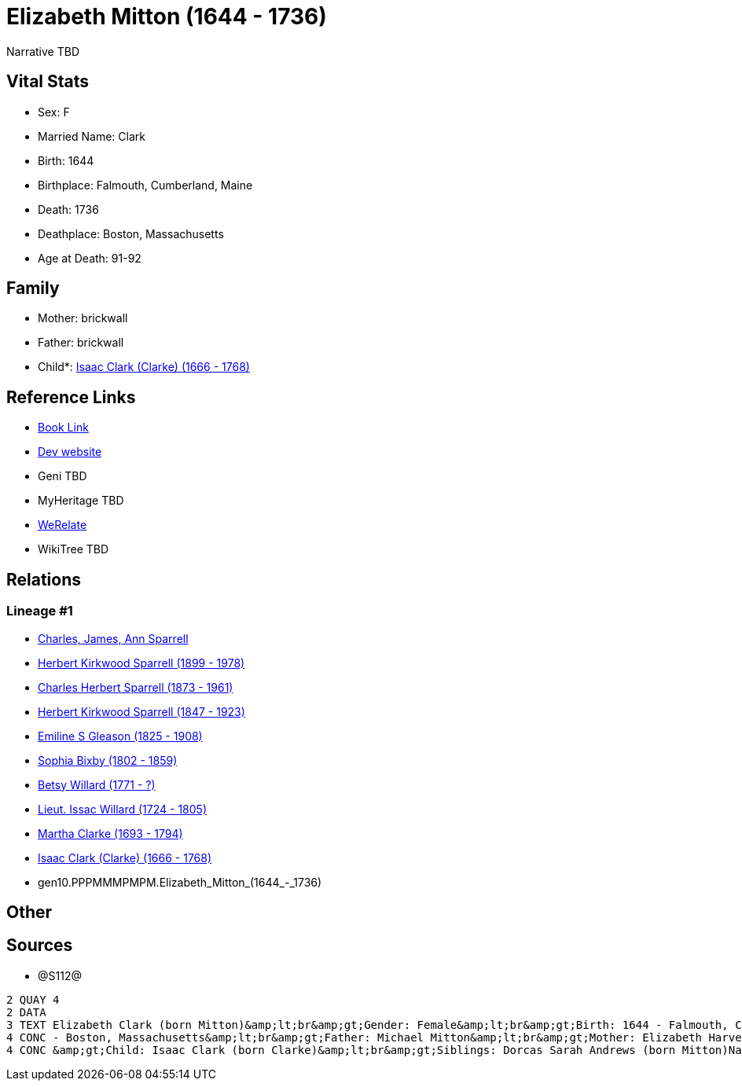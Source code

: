 = Elizabeth Mitton (1644 - 1736)

Narrative TBD


== Vital Stats


* Sex: F
* Married Name: Clark
* Birth: 1644
* Birthplace: Falmouth, Cumberland, Maine
* Death: 1736
* Deathplace: Boston, Massachusetts
* Age at Death: 91-92


== Family
* Mother: brickwall
* Father: brickwall
* Child*: https://github.com/sparrell/cfs_ancestors/blob/main/Vol_02_Ships/V2_C5_Ancestors/V2_C5_G9/gen9.PPPMMMPMP.Isaac_Clark_(Clarke).adoc[Isaac Clark (Clarke) (1666 - 1768)]


== Reference Links
* https://github.com/sparrell/cfs_ancestors/blob/main/Vol_02_Ships/V2_C5_Ancestors/V2_C5_G10/gen10.PPPMMMPMPM.Elizabeth_Mitton.adoc[Book Link]
* https://cfsjksas.gigalixirapp.com/person?p=p1280[Dev website]
* Geni TBD
* MyHeritage TBD
* https://www.werelate.org/wiki/Person:Elizabeth_Mitton_%283%29[WeRelate]
* WikiTree TBD

== Relations
=== Lineage #1
* https://github.com/spoarrell/cfs_ancestors/tree/main/Vol_02_Ships/V2_C1_Principals/0_intro_principals.adoc[Charles, James, Ann Sparrell]
* https://github.com/sparrell/cfs_ancestors/blob/main/Vol_02_Ships/V2_C5_Ancestors/V2_C5_G1/gen1.P.Herbert_Kirkwood_Sparrell.adoc[Herbert Kirkwood Sparrell (1899 - 1978)]
* https://github.com/sparrell/cfs_ancestors/blob/main/Vol_02_Ships/V2_C5_Ancestors/V2_C5_G2/gen2.PP.Charles_Herbert_Sparrell.adoc[Charles Herbert Sparrell (1873 - 1961)]
* https://github.com/sparrell/cfs_ancestors/blob/main/Vol_02_Ships/V2_C5_Ancestors/V2_C5_G3/gen3.PPP.Herbert_Kirkwood_Sparrell.adoc[Herbert Kirkwood Sparrell (1847 - 1923)]
* https://github.com/sparrell/cfs_ancestors/blob/main/Vol_02_Ships/V2_C5_Ancestors/V2_C5_G4/gen4.PPPM.Emiline_S_Gleason.adoc[Emiline S Gleason (1825 - 1908)]
* https://github.com/sparrell/cfs_ancestors/blob/main/Vol_02_Ships/V2_C5_Ancestors/V2_C5_G5/gen5.PPPMM.Sophia_Bixby.adoc[Sophia Bixby (1802 - 1859)]
* https://github.com/sparrell/cfs_ancestors/blob/main/Vol_02_Ships/V2_C5_Ancestors/V2_C5_G6/gen6.PPPMMM.Betsy_Willard.adoc[Betsy Willard (1771 - ?)]
* https://github.com/sparrell/cfs_ancestors/blob/main/Vol_02_Ships/V2_C5_Ancestors/V2_C5_G7/gen7.PPPMMMP.Lieut_Issac_Willard.adoc[Lieut. Issac Willard (1724 - 1805)]
* https://github.com/sparrell/cfs_ancestors/blob/main/Vol_02_Ships/V2_C5_Ancestors/V2_C5_G8/gen8.PPPMMMPM.Martha_Clarke.adoc[Martha Clarke (1693 - 1794)]
* https://github.com/sparrell/cfs_ancestors/blob/main/Vol_02_Ships/V2_C5_Ancestors/V2_C5_G9/gen9.PPPMMMPMP.Isaac_Clark_(Clarke).adoc[Isaac Clark (Clarke) (1666 - 1768)]
* gen10.PPPMMMPMPM.Elizabeth_Mitton_(1644_-_1736)


== Other

== Sources
* @S112@
----
2 QUAY 4
2 DATA
3 TEXT Elizabeth Clark (born Mitton)&amp;lt;br&amp;gt;Gender: Female&amp;lt;br&amp;gt;Birth: 1644 - Falmouth, Cumberland, Maine&amp;lt;br&amp;gt;Marriage: 1662 - Falmouth, Maine&amp;lt;br&amp;gt;Death: 1736 
4 CONC - Boston, Massachusetts&amp;lt;br&amp;gt;Father: Michael Mitton&amp;lt;br&amp;gt;Mother: Elizabeth Harvey (born Cleeves Mitton, Cleeve, Cleave)&amp;lt;br&amp;gt;Husband: Lieut Thaddeus Clark&amp;lt;br
4 CONC &amp;gt;Child: Isaac Clark (born Clarke)&amp;lt;br&amp;gt;Siblings: Dorcas Sarah Andrews (born Mitton)Nathaniel MittonMary Brackett (born Mitton)Martha Graves (born Mitton)Ann Brackett (born Mitton)
----

